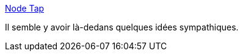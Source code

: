 :jbake-type: post
:jbake-status: published
:jbake-title: Node Tap
:jbake-tags: javascript,test,library,open-source,_mois_févr.,_année_2020
:jbake-date: 2020-02-21
:jbake-depth: ../
:jbake-uri: shaarli/1582272915000.adoc
:jbake-source: https://nicolas-delsaux.hd.free.fr/Shaarli?searchterm=https%3A%2F%2Fnode-tap.org%2F&searchtags=javascript+test+library+open-source+_mois_f%C3%A9vr.+_ann%C3%A9e_2020
:jbake-style: shaarli

https://node-tap.org/[Node Tap]

Il semble y avoir là-dedans quelques idées sympathiques.
